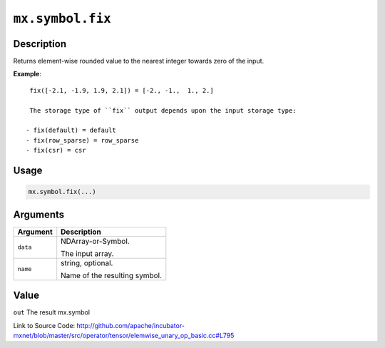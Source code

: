 .. raw:: html



``mx.symbol.fix``
==================================

Description
----------------------

Returns element-wise rounded value to the nearest \
integer towards zero of the input.

**Example**::
	 
	 fix([-2.1, -1.9, 1.9, 2.1]) = [-2., -1.,  1., 2.]
	 
	 The storage type of ``fix`` output depends upon the input storage type:
	 
	- fix(default) = default
	- fix(row_sparse) = row_sparse
	- fix(csr) = csr
	 
	 
	 

Usage
----------

.. code:: r

	mx.symbol.fix(...)

Arguments
------------------

+----------------------------------------+------------------------------------------------------------+
| Argument                               | Description                                                |
+========================================+============================================================+
| ``data``                               | NDArray-or-Symbol.                                         |
|                                        |                                                            |
|                                        | The input array.                                           |
+----------------------------------------+------------------------------------------------------------+
| ``name``                               | string, optional.                                          |
|                                        |                                                            |
|                                        | Name of the resulting symbol.                              |
+----------------------------------------+------------------------------------------------------------+

Value
----------

``out`` The result mx.symbol


Link to Source Code: http://github.com/apache/incubator-mxnet/blob/master/src/operator/tensor/elemwise_unary_op_basic.cc#L795


.. disqus::
   :disqus_identifier: mx.symbol.fix

